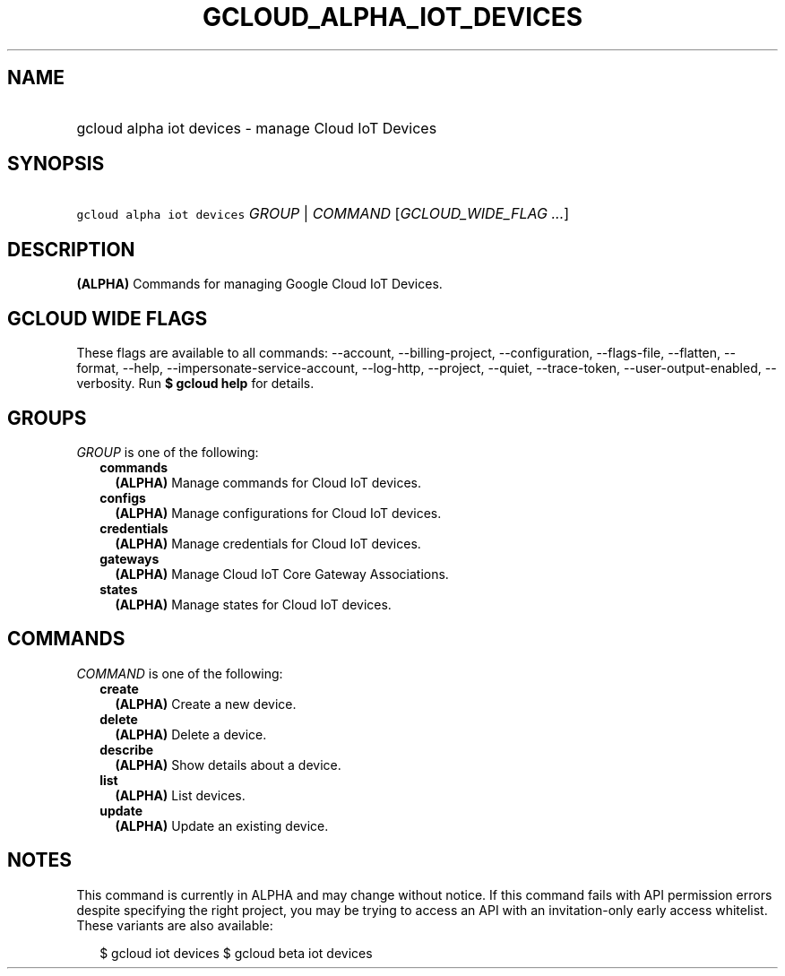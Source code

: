
.TH "GCLOUD_ALPHA_IOT_DEVICES" 1



.SH "NAME"
.HP
gcloud alpha iot devices \- manage Cloud IoT Devices



.SH "SYNOPSIS"
.HP
\f5gcloud alpha iot devices\fR \fIGROUP\fR | \fICOMMAND\fR [\fIGCLOUD_WIDE_FLAG\ ...\fR]



.SH "DESCRIPTION"

\fB(ALPHA)\fR Commands for managing Google Cloud IoT Devices.



.SH "GCLOUD WIDE FLAGS"

These flags are available to all commands: \-\-account, \-\-billing\-project,
\-\-configuration, \-\-flags\-file, \-\-flatten, \-\-format, \-\-help,
\-\-impersonate\-service\-account, \-\-log\-http, \-\-project, \-\-quiet,
\-\-trace\-token, \-\-user\-output\-enabled, \-\-verbosity. Run \fB$ gcloud
help\fR for details.



.SH "GROUPS"

\f5\fIGROUP\fR\fR is one of the following:

.RS 2m
.TP 2m
\fBcommands\fR
\fB(ALPHA)\fR Manage commands for Cloud IoT devices.

.TP 2m
\fBconfigs\fR
\fB(ALPHA)\fR Manage configurations for Cloud IoT devices.

.TP 2m
\fBcredentials\fR
\fB(ALPHA)\fR Manage credentials for Cloud IoT devices.

.TP 2m
\fBgateways\fR
\fB(ALPHA)\fR Manage Cloud IoT Core Gateway Associations.

.TP 2m
\fBstates\fR
\fB(ALPHA)\fR Manage states for Cloud IoT devices.


.RE
.sp

.SH "COMMANDS"

\f5\fICOMMAND\fR\fR is one of the following:

.RS 2m
.TP 2m
\fBcreate\fR
\fB(ALPHA)\fR Create a new device.

.TP 2m
\fBdelete\fR
\fB(ALPHA)\fR Delete a device.

.TP 2m
\fBdescribe\fR
\fB(ALPHA)\fR Show details about a device.

.TP 2m
\fBlist\fR
\fB(ALPHA)\fR List devices.

.TP 2m
\fBupdate\fR
\fB(ALPHA)\fR Update an existing device.


.RE
.sp

.SH "NOTES"

This command is currently in ALPHA and may change without notice. If this
command fails with API permission errors despite specifying the right project,
you may be trying to access an API with an invitation\-only early access
whitelist. These variants are also available:

.RS 2m
$ gcloud iot devices
$ gcloud beta iot devices
.RE

